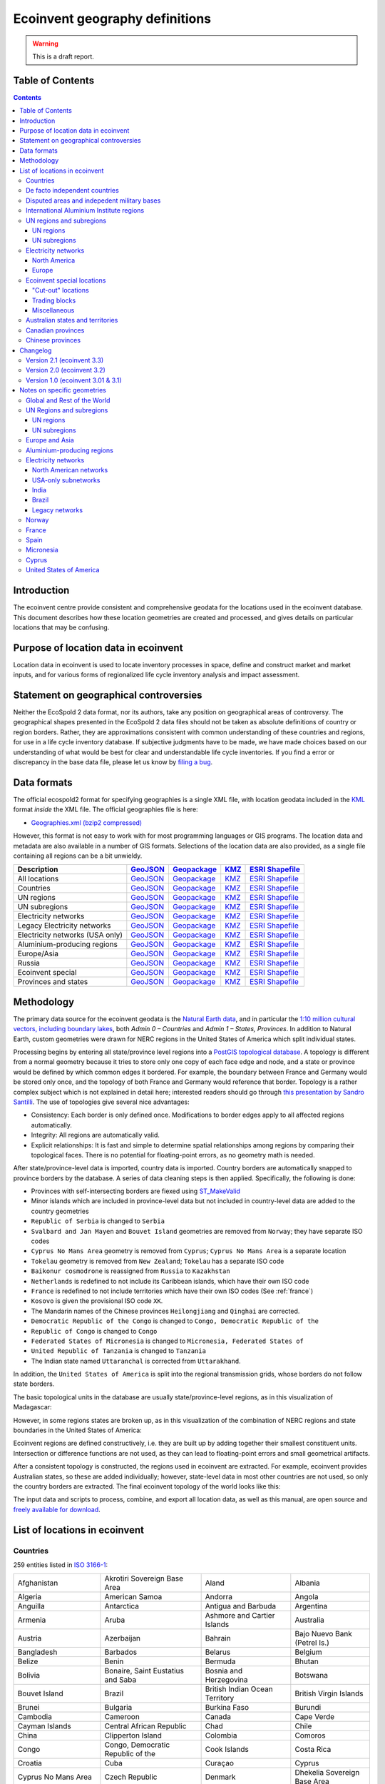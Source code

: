 Ecoinvent geography definitions
===============================

.. warning:: This is a draft report.

Table of Contents
-----------------

.. contents::

Introduction
------------

The ecoinvent centre provide consistent and comprehensive geodata for the locations used in the ecoinvent database. This document describes how these location geometries are created and processed, and gives details on particular locations that may be confusing.

Purpose of location data in ecoinvent
-------------------------------------

Location data in ecoinvent is used to locate inventory processes in space, define and construct market and market inputs, and for various forms of regionalized life cycle inventory analysis and impact assessment.

Statement on geographical controversies
---------------------------------------

Neither the EcoSpold 2 data format, nor its authors, take any position on geographical areas of controversy. The geographical shapes presented in the EcoSpold 2 data files should not be taken as absolute definitions of country or region borders. Rather, they are approximations consistent with common understanding of these countries and regions, for use in a life cycle inventory database. If subjective judgments have to be made, we have made choices based on our understanding of what would be best for clear and understandable life cycle inventories. If you find a error or discrepancy in the base data file, please let us know by `filing a bug <https://bitbucket.org/cmutel/constructive-geometries/issues/new>`_.

Data formats
------------

The official ecospold2 format for specifying geographies is a single XML file, with location geodata included in the `KML <http://en.wikipedia.org/wiki/Keyhole_Markup_Language>`__ format *inside* the XML file. The official geographies file is here:

* `Geographies.xml (bzip2 compressed) <http://geography.ecoinvent.org/report/files/Geographies.xml.bz2>`__

However, this format is not easy to work with for most programming languages or GIS programs. The location data and metadata are also available in a number of GIS formats. Selections of the location data are also provided, as a single file containing all regions can be a bit unwieldy.

+------------------------------------------+---------------------------------------------------------------------------------------+-----------------------------------------------------------------------------------+---------------------------------------------------------------------------+--------------------------------------------------------------------------------------------+
| Description                              | `GeoJSON <http://geojson.org/>`__                                                     | `Geopackage <http://www.geopackage.org/>`__                                       | `KMZ <http://en.wikipedia.org/wiki/Keyhole_Markup_Language>`__            | `ESRI Shapefile <http://en.wikipedia.org/wiki/Shapefile>`__                                |
+==========================================+=======================================================================================+===================================================================================+===========================================================================+============================================================================================+
| All locations                            | `GeoJSON <http://geography.ecoinvent.org/report/files/all.geojson.bz2>`__             | `Geopackage <http://geography.ecoinvent.org/report/files/all.gpkg>`__             | `KMZ <http://geography.ecoinvent.org/report/files/all.kmz>`__             | `ESRI Shapefile <http://geography.ecoinvent.org/report/files/all.zip>`__                   |
+------------------------------------------+---------------------------------------------------------------------------------------+-----------------------------------------------------------------------------------+---------------------------------------------------------------------------+--------------------------------------------------------------------------------------------+
| Countries                                | `GeoJSON <http://geography.ecoinvent.org/report/files/countries.geojson.bz2>`__       | `Geopackage <http://geography.ecoinvent.org/report/files/countries.gpkg>`__       | `KMZ <http://geography.ecoinvent.org/report/files/countries.kmz>`__       | `ESRI Shapefile <http://geography.ecoinvent.org/report/files/countries.zip>`__             |
+------------------------------------------+---------------------------------------------------------------------------------------+-----------------------------------------------------------------------------------+---------------------------------------------------------------------------+--------------------------------------------------------------------------------------------+
| UN regions                               | `GeoJSON <http://geography.ecoinvent.org/report/files/un-regions.geojson.bz2>`__      | `Geopackage <http://geography.ecoinvent.org/report/files/un-regions.gpkg>`__      | `KMZ <http://geography.ecoinvent.org/report/files/un-regions.kmz>`__      | `ESRI Shapefile <http://geography.ecoinvent.org/report/files/un-subregions.geojson.bz2>`__ |
+------------------------------------------+---------------------------------------------------------------------------------------+-----------------------------------------------------------------------------------+---------------------------------------------------------------------------+--------------------------------------------------------------------------------------------+
| UN subregions                            | `GeoJSON <http://geography.ecoinvent.org/report/files/un-subregions.gpkg>`__          | `Geopackage <http://geography.ecoinvent.org/report/files/un-subregions.kmz>`__    | `KMZ <http://geography.ecoinvent.org/report/files/un_regions.zip>`__      | `ESRI Shapefile <http://geography.ecoinvent.org/report/files/un_subregions.zip>`__         |
+------------------------------------------+---------------------------------------------------------------------------------------+-----------------------------------------------------------------------------------+---------------------------------------------------------------------------+--------------------------------------------------------------------------------------------+
| Electricity networks                     | `GeoJSON <http://geography.ecoinvent.org/report/files/electricity.geojson.bz2>`__     | `Geopackage <http://geography.ecoinvent.org/report/files/electricity.gpkg>`__     | `KMZ <http://geography.ecoinvent.org/report/files/electricity.kmz>`__     | `ESRI Shapefile <http://geography.ecoinvent.org/report/files/electricity.zip>`__           |
+------------------------------------------+---------------------------------------------------------------------------------------+-----------------------------------------------------------------------------------+---------------------------------------------------------------------------+--------------------------------------------------------------------------------------------+
| Legacy Electricity networks              | `GeoJSON <http://geography.ecoinvent.org/report/files/legacy.geojson.bz2>`__          | `Geopackage <http://geography.ecoinvent.org/report/files/legacy.gpkg>`__          | `KMZ <http://geography.ecoinvent.org/report/files/legacy.kmz>`__          | `ESRI Shapefile <http://geography.ecoinvent.org/report/files/legacy.zip>`__                |
+------------------------------------------+---------------------------------------------------------------------------------------+-----------------------------------------------------------------------------------+---------------------------------------------------------------------------+--------------------------------------------------------------------------------------------+
| Electricity networks (USA only)          | `GeoJSON <http://geography.ecoinvent.org/report/files/usa-electricity.geojson.bz2>`__ | `Geopackage <http://geography.ecoinvent.org/report/files/usa-electricity.gpkg>`__ | `KMZ <http://geography.ecoinvent.org/report/files/usa-electricity.kmz>`__ | `ESRI Shapefile <http://geography.ecoinvent.org/report/files/usa_electricity.zip>`__       |
+------------------------------------------+---------------------------------------------------------------------------------------+-----------------------------------------------------------------------------------+---------------------------------------------------------------------------+--------------------------------------------------------------------------------------------+
| Aluminium-producing regions              | `GeoJSON <http://geography.ecoinvent.org/report/files/aluminium.geojson.bz2>`__       | `Geopackage <http://geography.ecoinvent.org/report/files/aluminium.gpkg>`__       | `KMZ <http://geography.ecoinvent.org/report/files/aluminium.kmz>`__       | `ESRI Shapefile <http://geography.ecoinvent.org/report/files/aluminium.zip>`__             |
+------------------------------------------+---------------------------------------------------------------------------------------+-----------------------------------------------------------------------------------+---------------------------------------------------------------------------+--------------------------------------------------------------------------------------------+
| Europe/Asia                              | `GeoJSON <http://geography.ecoinvent.org/report/files/only-europe.geojson.bz2>`__     | `Geopackage <http://geography.ecoinvent.org/report/files/only-europe.gpkg>`__     | `KMZ <http://geography.ecoinvent.org/report/files/only-europe.kmz>`__     | `ESRI Shapefile <http://geography.ecoinvent.org/report/files/only_europe.zip>`__           |
+------------------------------------------+---------------------------------------------------------------------------------------+-----------------------------------------------------------------------------------+---------------------------------------------------------------------------+--------------------------------------------------------------------------------------------+
| Russia                                   | `GeoJSON <http://geography.ecoinvent.org/report/files/russia.geojson.bz2>`__          | `Geopackage <http://geography.ecoinvent.org/report/files/russia.gpkg>`__          | `KMZ <http://geography.ecoinvent.org/report/files/russia.kmz>`__          | `ESRI Shapefile <http://geography.ecoinvent.org/report/files/russia.zip>`__                |
+------------------------------------------+---------------------------------------------------------------------------------------+-----------------------------------------------------------------------------------+---------------------------------------------------------------------------+--------------------------------------------------------------------------------------------+
| Ecoinvent special                        | `GeoJSON <http://geography.ecoinvent.org/report/files/special.geojson.bz2>`__         | `Geopackage <http://geography.ecoinvent.org/report/files/special.gpkg>`__         | `KMZ <http://geography.ecoinvent.org/report/files/special.kmz>`__         | `ESRI Shapefile <http://geography.ecoinvent.org/report/files/special.zip>`__               |
+------------------------------------------+---------------------------------------------------------------------------------------+-----------------------------------------------------------------------------------+---------------------------------------------------------------------------+--------------------------------------------------------------------------------------------+
| Provinces and states                     | `GeoJSON <http://geography.ecoinvent.org/report/files/states.geojson.bz2>`__          | `Geopackage <http://geography.ecoinvent.org/report/files/states.gpkg>`__          | `KMZ <http://geography.ecoinvent.org/report/files/states.kmz>`__          | `ESRI Shapefile <http://geography.ecoinvent.org/report/files/states.zip>`__                |
+------------------------------------------+---------------------------------------------------------------------------------------+-----------------------------------------------------------------------------------+---------------------------------------------------------------------------+--------------------------------------------------------------------------------------------+

Methodology
-----------

The primary data source for the ecoinvent geodata is the `Natural Earth data <http://www.naturalearthdata.com/>`_, and in particular the `1:10 million cultural vectors, including boundary lakes <http://www.naturalearthdata.com/downloads/10m-cultural-vectors/>`_, both *Admin 0 – Countries* and *Admin 1 – States, Provinces*. In addition to Natural Earth, custom geometries were drawn for NERC regions in the United States of America which split individual states.

Processing begins by entering all state/province level regions into a `PostGIS topological database <http://postgis.net/docs/Topology.html>`__. A topology is different from a normal geometry because it tries to store only one copy of each face edge and node, and a state or province would be defined by which common edges it bordered. For example, the boundary between France and Germany would be stored only once, and the topology of both France and Germany would reference that border. Topology is a rather complex subject which is not explained in detail here; interested readers should go through `this presentation by Sandro Santilli <http://strk.keybit.net/projects/postgis/Paris2011_TopologyWithPostGIS_2_0.pdf>`__. The use of topologies give several nice advantages:

* Consistency: Each border is only defined once. Modifications to border edges apply to all affected regions automatically.
* Integrity: All regions are automatically valid.
* Explicit relationships: It is fast and simple to determine spatial relationships among regions by comparing their topological faces. There is no potential for floating-point errors, as no geometry math is needed.

After state/province-level data is imported, country data is imported. Country borders are automatically snapped to province borders by the database. A series of data cleaning steps is then applied. Specifically, the following is done:

* Provinces with self-intersecting borders are fiexed using `ST_MakeValid <http://postgis.org/documentation/manual-svn/ST_MakeValid.html>`__
* Minor islands which are included in province-level data but not included in country-level data are added to the country geometries
* ``Republic of Serbia`` is changed to ``Serbia``
* ``Svalbard and Jan Mayen`` and ``Bouvet Island`` geometries are removed from ``Norway``; they have separate ISO codes
* ``Cyprus No Mans Area`` geometry is removed from ``Cyprus``; ``Cyprus No Mans Area`` is a separate location
* ``Tokelau`` geometry is removed from ``New Zealand``; ``Tokelau`` has a separate ISO code
* ``Baikonur cosmodrone`` is reassigned from ``Russia`` to ``Kazakhstan``
* ``Netherlands`` is redefined to not include its Caribbean islands, which have their own ISO code
* ``France`` is redefined to not include territories which have their own ISO codes (See :ref:`france`)
* ``Kosovo`` is given the provisional ISO code ``XK``.
* The Mandarin names of the Chinese provinces ``Heilongjiang`` and ``Qinghai`` are corrected.
* ``Democratic Republic of the Congo`` is changed to ``Congo, Democratic Republic of the``
* ``Republic of Congo`` is changed to ``Congo``
* ``Federated States of Micronesia`` is changed to ``Micronesia, Federated States of``
* ``United Republic of Tanzania`` is changed to ``Tanzania``
* The Indian state named ``Uttaranchal`` is corrected from ``Uttarakhand``.


In addition, the ``United States of America`` is split into the regional transmission grids, whose borders do not follow state borders.

The basic topological units in the database are usually state/province-level regions, as in this visualization of Madagascar:

.. image:: images/Madagascar.png
    :align: center

However, in some regions states are broken up, as in this visualization of the combination of NERC regions and state boundaries in the United States of America:

.. image:: images/NERC.png
    :align: center

Ecoinvent regions are defined constructively, i.e. they are built up by adding together their smallest constituent units. Intersection or difference functions are not used, as they can lead to floating-point errors and small geometrical artifacts.

After a consistent topology is constructed, the regions used in ecoinvent are extracted. For example, ecoinvent provides Australian states, so these are added individually; however, state-level data in most other countries are not used, so only the country borders are extracted. The final ecoinvent topology of the world looks like this:

.. image:: images/ecoinvent-world.png
    :align: center

The input data and scripts to process, combine, and export all location data, as well as this manual, are open source and `freely available for download <https://bitbucket.org/cmutel/constructive-geometries>`__.

List of locations in ecoinvent
------------------------------

Countries
+++++++++

259 entities listed in `ISO 3166-1`_:

+-----------------------------------+------------------------------------------+-------------------------------------+------------------------------+
| Afghanistan                       | Akrotiri Sovereign Base Area             | Aland                               | Albania                      |
+-----------------------------------+------------------------------------------+-------------------------------------+------------------------------+
| Algeria                           | American Samoa                           | Andorra                             | Angola                       |
+-----------------------------------+------------------------------------------+-------------------------------------+------------------------------+
| Anguilla                          | Antarctica                               | Antigua and Barbuda                 | Argentina                    |
+-----------------------------------+------------------------------------------+-------------------------------------+------------------------------+
| Armenia                           | Aruba                                    | Ashmore and Cartier Islands         | Australia                    |
+-----------------------------------+------------------------------------------+-------------------------------------+------------------------------+
| Austria                           | Azerbaijan                               | Bahrain                             | Bajo Nuevo Bank (Petrel Is.) |
+-----------------------------------+------------------------------------------+-------------------------------------+------------------------------+
| Bangladesh                        | Barbados                                 | Belarus                             | Belgium                      |
+-----------------------------------+------------------------------------------+-------------------------------------+------------------------------+
| Belize                            | Benin                                    | Bermuda                             | Bhutan                       |
+-----------------------------------+------------------------------------------+-------------------------------------+------------------------------+
| Bolivia                           | Bonaire, Saint Eustatius and Saba        | Bosnia and Herzegovina              | Botswana                     |
+-----------------------------------+------------------------------------------+-------------------------------------+------------------------------+
| Bouvet Island                     | Brazil                                   | British Indian Ocean Territory      | British Virgin Islands       |
+-----------------------------------+------------------------------------------+-------------------------------------+------------------------------+
| Brunei                            | Bulgaria                                 | Burkina Faso                        | Burundi                      |
+-----------------------------------+------------------------------------------+-------------------------------------+------------------------------+
| Cambodia                          | Cameroon                                 | Canada                              | Cape Verde                   |
+-----------------------------------+------------------------------------------+-------------------------------------+------------------------------+
| Cayman Islands                    | Central African Republic                 | Chad                                | Chile                        |
+-----------------------------------+------------------------------------------+-------------------------------------+------------------------------+
| China                             | Clipperton Island                        | Colombia                            | Comoros                      |
+-----------------------------------+------------------------------------------+-------------------------------------+------------------------------+
| Congo                             | Congo, Democratic Republic of the        | Cook Islands                        | Costa Rica                   |
+-----------------------------------+------------------------------------------+-------------------------------------+------------------------------+
| Croatia                           | Cuba                                     | Curaçao                             | Cyprus                       |
+-----------------------------------+------------------------------------------+-------------------------------------+------------------------------+
| Cyprus No Mans Area               | Czech Republic                           | Denmark                             | Dhekelia Sovereign Base Area |
+-----------------------------------+------------------------------------------+-------------------------------------+------------------------------+
| Djibouti                          | Dominica                                 | Dominican Republic                  | East Timor                   |
+-----------------------------------+------------------------------------------+-------------------------------------+------------------------------+
| Ecuador                           | Egypt                                    | El Salvador                         | Equatorial Guinea            |
+-----------------------------------+------------------------------------------+-------------------------------------+------------------------------+
| Eritrea                           | Estonia                                  | Ethiopia                            | Falkland Islands             |
+-----------------------------------+------------------------------------------+-------------------------------------+------------------------------+
| Faroe Islands                     | Fiji                                     | Finland                             | France                       |
+-----------------------------------+------------------------------------------+-------------------------------------+------------------------------+
| French Guiana                     | French Polynesia                         | French Southern and Antarctic Lands | Gabon                        |
+-----------------------------------+------------------------------------------+-------------------------------------+------------------------------+
| Gambia                            | Georgia                                  | Germany                             | Ghana                        |
+-----------------------------------+------------------------------------------+-------------------------------------+------------------------------+
| Gibraltar                         | Greece                                   | Greenland                           | Grenada                      |
+-----------------------------------+------------------------------------------+-------------------------------------+------------------------------+
| Guadeloupe                        | Guam                                     | Guatemala                           | Guernsey                     |
+-----------------------------------+------------------------------------------+-------------------------------------+------------------------------+
| Guinea                            | Guinea Bissau                            | Guyana                              | Haiti                        |
+-----------------------------------+------------------------------------------+-------------------------------------+------------------------------+
| Heard Island and McDonald Islands | Honduras                                 | Hong Kong S.A.R.                    | Hungary                      |
+-----------------------------------+------------------------------------------+-------------------------------------+------------------------------+
| Iceland                           | India                                    | Indonesia                           | Iran                         |
+-----------------------------------+------------------------------------------+-------------------------------------+------------------------------+
| Iraq                              | Ireland                                  | Isle of Man                         | Israel                       |
+-----------------------------------+------------------------------------------+-------------------------------------+------------------------------+
| Italy                             | Ivory Coast                              | Jamaica                             | Japan                        |
+-----------------------------------+------------------------------------------+-------------------------------------+------------------------------+
| Jersey                            | Jordan                                   | Kazakhstan                          | Kenya                        |
+-----------------------------------+------------------------------------------+-------------------------------------+------------------------------+
| Kiribati                          | Kuwait                                   | Kyrgyzstan                          | Laos                         |
+-----------------------------------+------------------------------------------+-------------------------------------+------------------------------+
| Latvia                            | Lebanon                                  | Lesotho                             | Liberia                      |
+-----------------------------------+------------------------------------------+-------------------------------------+------------------------------+
| Libya                             | Liechtenstein                            | Lithuania                           | Luxembourg                   |
+-----------------------------------+------------------------------------------+-------------------------------------+------------------------------+
| Macao S.A.R                       | Macedonia                                | Madagascar                          | Malawi                       |
+-----------------------------------+------------------------------------------+-------------------------------------+------------------------------+
| Malaysia                          | Maldives                                 | Mali                                | Malta                        |
+-----------------------------------+------------------------------------------+-------------------------------------+------------------------------+
| Marshall Islands                  | Martinique                               | Mauritania                          | Mauritius                    |
+-----------------------------------+------------------------------------------+-------------------------------------+------------------------------+
| Mayotte                           | Mexico                                   | Micronesia, Federated States of     | Moldova                      |
+-----------------------------------+------------------------------------------+-------------------------------------+------------------------------+
| Monaco                            | Mongolia                                 | Montenegro                          | Montserrat                   |
+-----------------------------------+------------------------------------------+-------------------------------------+------------------------------+
| Morocco                           | Mozambique                               | Myanmar                             | Namibia                      |
+-----------------------------------+------------------------------------------+-------------------------------------+------------------------------+
| Nauru                             | Nepal                                    | Netherlands                         | New Caledonia                |
+-----------------------------------+------------------------------------------+-------------------------------------+------------------------------+
| New Zealand                       | Nicaragua                                | Niger                               | Nigeria                      |
+-----------------------------------+------------------------------------------+-------------------------------------+------------------------------+
| Niue                              | Norfolk Island                           | North Korea                         | Northern Cyprus              |
+-----------------------------------+------------------------------------------+-------------------------------------+------------------------------+
| Northern Mariana Islands          | Norway                                   | Oman                                | Pakistan                     |
+-----------------------------------+------------------------------------------+-------------------------------------+------------------------------+
| Palau                             | Palestine                                | Panama                              | Papua New Guinea             |
+-----------------------------------+------------------------------------------+-------------------------------------+------------------------------+
| Paraguay                          | Peru                                     | Philippines                         | Pitcairn Islands             |
+-----------------------------------+------------------------------------------+-------------------------------------+------------------------------+
| Poland                            | Portugal                                 | Puerto Rico                         | Qatar                        |
+-----------------------------------+------------------------------------------+-------------------------------------+------------------------------+
| Romania                           | Russia                                   | Rwanda                              | Réunion                      |
+-----------------------------------+------------------------------------------+-------------------------------------+------------------------------+
| Saint Barthelemy                  | Saint Helena                             | Saint Kitts and Nevis               | Saint Lucia                  |
+-----------------------------------+------------------------------------------+-------------------------------------+------------------------------+
| Saint Martin                      | Saint Pierre and Miquelon                | Saint Vincent and the Grenadines    | Samoa                        |
+-----------------------------------+------------------------------------------+-------------------------------------+------------------------------+
| San Marino                        | Sao Tome and Principe                    | Saudi Arabia                        | Scarborough Reef             |
+-----------------------------------+------------------------------------------+-------------------------------------+------------------------------+
| Senegal                           | Serbia                                   | Serranilla Bank                     | Seychelles                   |
+-----------------------------------+------------------------------------------+-------------------------------------+------------------------------+
| Siachen Glacier                   | Sierra Leone                             | Singapore                           | Sint Maarten                 |
+-----------------------------------+------------------------------------------+-------------------------------------+------------------------------+
| Slovakia                          | Slovenia                                 | Solomon Islands                     | Somalia                      |
+-----------------------------------+------------------------------------------+-------------------------------------+------------------------------+
| South Africa                      | South Georgia and South Sandwich Islands | South Korea                         | South Sudan                  |
+-----------------------------------+------------------------------------------+-------------------------------------+------------------------------+
| Spain                             | Spratly Islands                          | Sri Lanka                           | Sudan                        |
+-----------------------------------+------------------------------------------+-------------------------------------+------------------------------+
| Suriname                          | Svalbard and Jan Mayen                   | Swaziland                           | Sweden                       |
+-----------------------------------+------------------------------------------+-------------------------------------+------------------------------+
| Switzerland                       | Syria                                    | Taiwan                              | Tajikistan                   |
+-----------------------------------+------------------------------------------+-------------------------------------+------------------------------+
| Tanzania                          | Thailand                                 | The Bahamas                         | Togo                         |
+-----------------------------------+------------------------------------------+-------------------------------------+------------------------------+
| Tokelau                           | Tonga                                    | Trinidad and Tobago                 | Tunisia                      |
+-----------------------------------+------------------------------------------+-------------------------------------+------------------------------+
| Turkey                            | Turkmenistan                             | Turks and Caicos Islands            | Tuvalu                       |
+-----------------------------------+------------------------------------------+-------------------------------------+------------------------------+
| US Naval Base Guantanamo Bay      | Uganda                                   | Ukraine                             | United Arab Emirates         |
+-----------------------------------+------------------------------------------+-------------------------------------+------------------------------+
| United Kingdom                    | United States Minor Outlying Islands     | United States Virgin Islands        | United States of America     |
+-----------------------------------+------------------------------------------+-------------------------------------+------------------------------+
| Uruguay                           | Uzbekistan                               | Vanuatu                             | Vatican                      |
+-----------------------------------+------------------------------------------+-------------------------------------+------------------------------+
| Venezuela                         | Vietnam                                  | Wallis and Futuna                   | Western Sahara               |
+-----------------------------------+------------------------------------------+-------------------------------------+------------------------------+
| Yemen                             | Zambia                                   | Zimbabwe                            |                              |
+-----------------------------------+------------------------------------------+-------------------------------------+------------------------------+

De facto independent countries
++++++++++++++++++++++++++++++

The country of ``Kosovo`` is included, although it is not yet `completely internationally recognized <en.wikipedia.org/wiki/International_recognition_of_Kosovo>`__.

``Somaliland`` (`Wikipedia <http://en.wikipedia.org/wiki/Somaliland>`__) is included as a separate location. ``Somalia`` does not include ``Somaliland``.

Disputed areas and indepedent military bases
++++++++++++++++++++++++++++++++++++++++++++

* `Akrotiri Sovereign Base Area <http://en.wikipedia.org/wiki/Akrotiri_and_Dhekelia>`__
* `Bajo Nuevo Bank (Petrel Is.) <http://en.wikipedia.org/wiki/Bajo_Nuevo_Bank>`__
* `Cyprus No Mans Area <http://en.wikipedia.org/wiki/United_Nations_Buffer_Zone_in_Cyprus>`__
* `Dhekelia Sovereign Base Area <http://en.wikipedia.org/wiki/Akrotiri_and_Dhekelia>`__
* `Scarborough Reef <http://en.wikipedia.org/wiki/Scarborough_Shoal>`__
* `Serranilla Bank <http://en.wikipedia.org/wiki/Serranilla_Bank>`__
* `Siachen Glacier <http://en.wikipedia.org/wiki/Siachen_Glacier>`__
* `Spratly Islands <http://en.wikipedia.org/wiki/Spratly_Islands>`__
* `US Naval Base Guantanamo Bay <http://en.wikipedia.org/wiki/Guantanamo_Bay_Naval_Base>`__

International Aluminium Institute regions
+++++++++++++++++++++++++++++++++++++++++

The `International Aluminium Institute <http://www.world-aluminium.org/statistics/>`__ regions are roughly followed, although wiht some ecoinvent-specific modifications.

.. note:: See the :ref:`detailed notes on aluminium-producting regions <aluminium>`.

* IAI producing Area 1, Africa
* IAI producing Area 2, North America
* IAI producing Area 2, North America, without Quebec
* IAI producing Area 3, South America
* IAI producing Area 4 and 5, South and East Asia, without China
* IAI producing Area 6A&B, West, East, and Central Europe
* IAI producing Area 8, Gulf Region

UN regions and subregions
+++++++++++++++++++++++++

All `UN macro geographical regions`_ and subregions are included.

.. note:: See also graphical descriptions of :ref:`regions` and :ref:`subregions`.

UN regions
^^^^^^^^^^

* Africa
* Americas
* Asia, UN Region
* Europe, UN Region
* Oceania

UN subregions
^^^^^^^^^^^^^

* Australia and New Zealand
* Caribbean
* Central America
* Central Asia
* Eastern Africa
* Eastern Asia
* Eastern Europe
* Latin America and the Caribbean
* Melanesia
* Micronesia
* Middle Africa
* Northern Africa
* Northern America
* Northern Europe
* Polynesia
* South America
* South-Eastern Asia
* Southern Africa
* Southern Asia
* Southern Europe
* Western Africa
* Western Asia
* Western Europe

Electricity networks
++++++++++++++++++++

North America
^^^^^^^^^^^^^

.. note:: See also specific comments on :ref:`elecna` and :ref:`elecusa`.

* Alaska Systems Coordinating Council
* Florida Reliability Coordinating Council
* HICC (Hawaii)
* Midwest Reliability Organization
* Midwest Reliability Organization, US part only
* Northeast Power Coordinating Council
* Northeast Power Coordinating Council, US part only
* ReliabilityFirst Corporation
* SERC Reliability Corporation
* Southwest Power Pool
* Texas Regional Entity
* Western Electricity Coordinating Council
* Western Electricity Coordinating Council, US part only

Europe
^^^^^^

.. note:: See also specific comments on European :ref:`eleceu`.

* Baltic System Operator
* Central European Power Association
* European Network of Transmission Systems Operators for Electricity
* Nordic Countries Power Association
* Union for the Co-ordination of Transmission of Electricity

Ecoinvent special locations
+++++++++++++++++++++++++++

"Cut-out" locations
^^^^^^^^^^^^^^^^^^^

Due to the way markets are linked, it is sometimes necessary to create regions without specific states or countries. The following are current included:

* Asia without China
* Canada without Alberta
* Canada without Alberta and Quebec
* Canada without Quebec
* Europe without Austria, Belgium, France, Germany, Italy, Liechtenstein, Monaco, San Marino, Switzerland, and the Vatican
* Europe without Germany and Switzerland
* Europe without Germany, the Netherlands, and Norway
* Europe without NORDEL (NCPA)
* Europe without Switzerland
* Europe, without Russia and Turkey
* UCTE without France
* UCTE without Germany
* UCTE without Germany and France

Trading blocks
^^^^^^^^^^^^^^

* Commonwealth of Independent States
* North American Free Trade Agreement

Miscellaneous
^^^^^^^^^^^^^

* Canary Islands (:ref:`Spain` also includes the Canary Islands)
* France, including overseas territories (See :ref:`france`)
* Middle East (Iran, Iraq, Kuwait, Saudi Arabia, and the United Arab Emirates)
* Québec, Hydro-Québec distribution network
* Serbia and Montenegro (Legacy location; Both ``Serbia`` and ``Montenegro`` are included as countries)

Australian states and territories
+++++++++++++++++++++++++++++++++

In addition to the country ``Australia``, the Australian states are also provided. As a consequence, the territories *Christmas Island* and *Cocos (Keeling) Islands*, which do possess `ISO 3166-1`_ codes, are included in the location ``Indian Ocean Territories``.

* Australian Capital Territory
* `Coral Sea Islands <http://en.wikipedia.org/wiki/Coral_Sea_Islands>`__
* `Indian Ocean Territories <http://en.wikipedia.org/wiki/Australian_Indian_Ocean_Territories>`__
* New South Wales
* Northern Territory
* Queensland
* South Australia
* Tasmania
* Victoria
* Western Australia

Canadian provinces
++++++++++++++++++

In addition to the country ``Canada``, the Canadian provinces are also provided.

* Alberta
* British Columbia
* Manitoba
* New Brunswick
* Newfoundland and Labrador
* Northwest Territories
* Nova Scotia
* Nunavut
* Ontario
* Prince Edward Island
* Québec
* Saskatchewan
* Yukon

Chinese provinces
+++++++++++++++++

In addition to the country ``China``, the Chinese provinces are also provided.

* Anhui (安徽)
* Beijing (北京)
* Chongqing (重庆)
* Fujian (福建)
* Gansu (甘肃)
* Guangdong (广东)
* Guangxi (广西壮族自治区)
* Guizhou (贵州)
* Hainan (海南)
* Hebei (河北)
* Heilongjiang (黑龙江省)
* Henan (河南)
* Hubei (湖北)
* Hunan (湖南)
* Inner Mongol (内蒙古自治区)
* Jiangsu (江苏)
* Jiangxi (江西)
* Jilin (吉林)
* Liaoning (辽宁)
* Ningxia (宁夏回族自治区)
* Qinghai (青海)
* Shaanxi (陕西)
* Shandong (山东)
* Shanghai (上海)
* Shanxi (山西)
* Sichuan (四川)
* Tianjin (天津)
* Xinjiang (新疆维吾尔自治区)
* Xizang (西藏自治区)
* Yunnan (云南)
* Zhejiang (浙江)

Changelog
---------

Version 2.1 (ecoinvent 3.3)
+++++++++++++++++++++++++++

The following locations were added:

* `Brazil, North-eastern grid`
* `Brazil, Northern grid`
* `Brazil, South-eastern and Mid-western grid`
* `Brazil, Southern grid`
* `India, Islands`
* `India, North-eastern grid`
* `India, Northern grid`
* `India, Southern grid`
* `India, Western grid`

Version 2.0 (ecoinvent 3.2)
+++++++++++++++++++++++++++

No locations used in ecoinvent 3.01 or 3.1 have been removed, and no location shortnames or UUIDs have been changed. Ecoinvent geography definitions version 2.0 should therefore be backwards-compatible with version 1.0.

The following locations were added:

* `Akrotiri Sovereign Base Area <http://en.wikipedia.org/wiki/Akrotiri_and_Dhekelia>`__
* `Aluminium producing area, EU27 and EFTA countries`
* `Aluminium producing area, Europe outside EU27 and EFTA`
* `Ashmore and Cartier Islands <http://en.wikipedia.org/wiki/Ashmore_and_Cartier_Islands>`__
* `Bajo Nuevo Bank (Petrel Is.) <http://en.wikipedia.org/wiki/Bajo_Nuevo_Bank>`__
* Caribbean (UN subregion)
* `China Southern Power Grid <https://en.wikipedia.org/wiki/China_Southern_Power_Grid_Company>`__
* `Clipperton Island <http://en.wikipedia.org/wiki/Clipperton_Island>`__
* `Coral Sea Islands <http://en.wikipedia.org/wiki/Coral_Sea_Islands>`__ (administrative unit of Australia)
* `Cyprus No Mans Area <http://en.wikipedia.org/wiki/United_Nations_Buffer_Zone_in_Cyprus>`__
* `Dhekelia Sovereign Base Area <http://en.wikipedia.org/wiki/Akrotiri_and_Dhekelia>`__
* `Indian Ocean Territories <http://en.wikipedia.org/wiki/Australian_Indian_Ocean_Territories>`__ (administrative unit of Australia)
* `Kosovo <http://en.wikipedia.org/wiki/Kosovo>`__
* `Northern Cyprus <http://en.wikipedia.org/wiki/Northern_Cyprus>`__
* Russia (Asia)
* Russia (Europe)
* `Scarborough Reef <http://en.wikipedia.org/wiki/Scarborough_Shoal>`__
* `Serranilla Bank <http://en.wikipedia.org/wiki/Serranilla_Bank>`__
* `Siachen Glacier <http://en.wikipedia.org/wiki/Siachen_Glacier>`__
* `Somaliland <http://en.wikipedia.org/wiki/Somaliland>`__
* `State Grid Corporation of China <https://en.wikipedia.org/wiki/State_Grid_Corporation_of_China>`__
* `US Naval Base Guantanamo Bay <http://en.wikipedia.org/wiki/Guantanamo_Bay_Naval_Base>`__


The location ``Al producing Area 6A&B, West, East, and Central Europe``, which was not used in ecoinvent 3.01 or 3.1, has been split into ``Aluminium producing area, EU27 and EFTA countries`` and ``Aluminium producing area, Europe outside EU27 and EFTA``.

.. note:: Sovereign military bases are necessary in version 2 for a consistent world topology.

The following names were changed, mostly due to changes in the source data, or to choose the common instead of formal names:

+------------------------------------------+----------------------------------------------------------+
| New name                                 | Old name                                                 |
+==========================================+==========================================================+
| IAI producing Area 8, Gulf Region        | IAI producing Area 8, Gulf-Aluminium Council/Gulf Region |
+------------------------------------------+----------------------------------------------------------+
| Aland                                    | Åland Islands                                            |
+------------------------------------------+----------------------------------------------------------+
| Bolivia                                  | Bolivia, Plurinational State of                          |
+------------------------------------------+----------------------------------------------------------+
| Bonaire, Saint Eustatius and Saba        | Bonaire, Sint Eustatius, and Saba                        |
+------------------------------------------+----------------------------------------------------------+
| British Virgin Islands                   | Virgin Islands, British                                  |
+------------------------------------------+----------------------------------------------------------+
| Brunei                                   | Brunei Darussalam                                        |
+------------------------------------------+----------------------------------------------------------+
| East Timor                               | Timor-Leste                                              |
+------------------------------------------+----------------------------------------------------------+
| Falkland Islands                         | Falkland Islands (Malvinas)                              |
+------------------------------------------+----------------------------------------------------------+
| French Southern and Antarctic Lands      | French Southern Territories                              |
+------------------------------------------+----------------------------------------------------------+
| Guinea Bissau                            | Guinea-Bissau                                            |
+------------------------------------------+----------------------------------------------------------+
| Hong Kong S.A.R.                         | Hong Kong                                                |
+------------------------------------------+----------------------------------------------------------+
| Iran                                     | Iran (Islamic Republic of)                               |
+------------------------------------------+----------------------------------------------------------+
| Ivory Coast                              | Cote d'Ivoire                                            |
+------------------------------------------+----------------------------------------------------------+
| Laos                                     | Lao People's Democratic Republic                         |
+------------------------------------------+----------------------------------------------------------+
| Macao S.A.R                              | Macau                                                    |
+------------------------------------------+----------------------------------------------------------+
| Macedonia                                | Macedonia, the Former Yugoslav Republic of               |
+------------------------------------------+----------------------------------------------------------+
| Moldova                                  | Moldova, Republic of                                     |
+------------------------------------------+----------------------------------------------------------+
| North Korea                              | Korea, Democratic People's Republic of                   |
+------------------------------------------+----------------------------------------------------------+
| Palestine                                | Palestinian Territory, Occupied                          |
+------------------------------------------+----------------------------------------------------------+
| Pitcairn Islands                         | Pitcairn                                                 |
+------------------------------------------+----------------------------------------------------------+
| Réunion                                  | Reunion                                                  |
+------------------------------------------+----------------------------------------------------------+
| Russia                                   | Russian Federation                                       |
+------------------------------------------+----------------------------------------------------------+
| South Georgia and South Sandwich Islands | South Georgia and the South Sandwich Islands             |
+------------------------------------------+----------------------------------------------------------+
| South Korea                              | Korea, Republic of                                       |
+------------------------------------------+----------------------------------------------------------+
| Southern Asia                            | South Asia                                               |
+------------------------------------------+----------------------------------------------------------+
| Syria                                    | Syrian Arab Republic                                     |
+------------------------------------------+----------------------------------------------------------+
| Taiwan                                   | Taiwan, Province of China                                |
+------------------------------------------+----------------------------------------------------------+
| Tanzania                                 | Tanzania, United Republic Of                             |
+------------------------------------------+----------------------------------------------------------+
| The Bahamas                              | Bahamas                                                  |
+------------------------------------------+----------------------------------------------------------+
| United States of America                 | United States                                            |
+------------------------------------------+----------------------------------------------------------+
| United States Virgin Islands             | Virgin Islands, U.S.                                     |
+------------------------------------------+----------------------------------------------------------+
| Vatican                                  | Holy See (Vatican City State)                            |
+------------------------------------------+----------------------------------------------------------+
| Vietnam                                  | Viet Nam                                                 |
+------------------------------------------+----------------------------------------------------------+
| Yukon                                    | Yukon Territory                                          |
+------------------------------------------+----------------------------------------------------------+

The following unused locations have been removed:

+----------------------------------------+--------------------------------------------+
| Location                               | Comment                                    |
+========================================+============================================+
| Central and Eastern Europe             |                                            |
+----------------------------------------+--------------------------------------------+
| Christmas Island                       | Now included in `Indian Ocean Territories` |
+----------------------------------------+--------------------------------------------+
| Cocos (Keeling) Islands                | Now included in `Indian Ocean Territories` |
+----------------------------------------+--------------------------------------------+
| Spain, including overseas territories  |                                            |
+----------------------------------------+--------------------------------------------+

Version 1.0 (ecoinvent 3.01 & 3.1)
++++++++++++++++++++++++++++++++++

Initial development. Removal of locations no longer used in the ecoinvent database.

Notes on specific geometries
----------------------------

Some images are large, and can be opened in a separate tab to be seen in full detail.

Global and Rest of the World
++++++++++++++++++++++++++++

The ``Global`` dataset does not have a KML description.

The ``Rest of the world`` dataset is a dynamic concept that exists in the situation when both a global dataset and one or more non-global datasets are available for the same activity, time period, and macro-economic scenario. The definitions is specific to each activity and depends on what defined geographies are available for the specific activity name. It is defined as the difference between the global reference dataset and the datasets with defined geographies. The “rest of world” dataset does not have a set KML description.

UN Regions and subregions
+++++++++++++++++++++++++

UN regions and subregions follow the `UN macro geographical regions`_ definitions.

.. _regions:

UN regions
^^^^^^^^^^

.. note:: ``Taiwan`` is included in the UN region Asia and the UN subregion Eastern Asia, even though it is not officially listed in the UN definitions.

.. image:: images/UN-regions.png
    :align: center

.. _subregions:

UN subregions
^^^^^^^^^^^^^

The UN subregion ``Latin America and the Caribbean``, not shown, includes the Caribbean, and Central and South America.

.. image:: images/UN-subregions.png
    :align: center

Europe and Asia
+++++++++++++++

The following locations are given:

* ``Europe`` (short name ``RER``)
* ``Asia`` (short name ``RAS``)
* ``Europe, UN Region`` (short name ``UN-EUROPE``)
* ``Asia, UN Region`` (short name ``UN-ASIA``)

We differentiate between the UN definitions of Europe and Asia (which are constrained to including or excluding entire countries), and the common understanding of the border between Europe and Asia. There is no clear line dividing Europe and Asia. The UN regions are defined following the `UN macro geographical regions`_. Russia is split by federal subjects, with the following federal subjects in Europe:

+------------------------+--------------+------------+---------------+
| Adygey                 | Arkhangel'sk | Astrakhan' | Bashkortostan |
+------------------------+--------------+------------+---------------+
| Belgorod               | Bryansk      | Chechnya   | Chuvash       |
+------------------------+--------------+------------+---------------+
| City of St. Petersburg | Dagestan     | Ingush     | Ivanovo       |
+------------------------+--------------+------------+---------------+
| Kabardin-Balkar        | Kaliningrad  | Kalmyk     | Kaluga        |
+------------------------+--------------+------------+---------------+
| Karachay-Cherkess      | Karelia      | Kirov      | Komi          |
+------------------------+--------------+------------+---------------+
| Kostroma               | Krasnodar    | Kursk      | Leningrad     |
+------------------------+--------------+------------+---------------+
| Lipetsk                | Mariy-El     | Mordovia   | Moskovsskaya  |
+------------------------+--------------+------------+---------------+
| Moskva                 | Murmansk     | Nenets     | Nizhegorod    |
+------------------------+--------------+------------+---------------+
| North Ossetia          | Novgorod     | Orel       | Orenburg      |
+------------------------+--------------+------------+---------------+
| Penza                  | Perm'        | Pskov      | Rostov        |
+------------------------+--------------+------------+---------------+
| Ryazan'                | Samara       | Saratov    | Smolensk      |
+------------------------+--------------+------------+---------------+
| Stavropol'             | Tambov       | Tatarstan  | Tula          |
+------------------------+--------------+------------+---------------+
| Tver'                  | Udmurt       | Ul'yanovsk | Vladimir      |
+------------------------+--------------+------------+---------------+
| Volgograd              | Vologda      | Voronezh   | Yaroslavl'    |
+------------------------+--------------+------------+---------------+

The following Russian federal subjects are in Asia:

+---------------+--------------------------+-------------+-----------------+
| Altay         | Amur                     | Buryat      | Chelyabinsk     |
+---------------+--------------------------+-------------+-----------------+
| Chita         | Chukchi Autonomous Okrug | Gorno-Altay | Irkutsk         |
+---------------+--------------------------+-------------+-----------------+
| Kamchatka     | Kemerovo                 | Khabarovsk  | Khakass         |
+---------------+--------------------------+-------------+-----------------+
| Khanty-Mansiy | Krasnoyarsk              | Kurgan      | Maga Buryatdan  |
+---------------+--------------------------+-------------+-----------------+
| Novosibirsk   | Omsk                     | Primor'ye   | Sakha (Yakutia) |
+---------------+--------------------------+-------------+-----------------+
| Sakhalin      | Sverdlovsk               | Tomsk       | Tuva            |
+---------------+--------------------------+-------------+-----------------+
| Tyumen'       | Yamal-Nenets             | Yevrey      |                 |
+---------------+--------------------------+-------------+-----------------+

.. note:: The definition of ``Europe`` and ``Asia`` have changed in version 2.0, to match Russian federal subject borders. In version 1.0, ``Europe`` also included parts of Kazakhstan, Azerbaijan, Georgia, and Turkey - these countries are now completely inside ``Asia``.

.. note:: Both ``Europe`` and ``Europe, UN Region`` include all of Spain, including the Canary Islands and a few small exclaves in Africa.

.. image:: images/Asia-Europe.png
    :align: center

In addition to the country ``Russia``, the regions ``Russia (Asia)`` and ``Russia (Europe)`` are given, following the federal subject boundaries given above.

.. image:: images/Russia.png
    :align: center

.. _aluminium:

Aluminium-producing regions
+++++++++++++++++++++++++++

Aluminium is not produced in every country in the world, and the following producing regions are given:

* IAI producing Area 1, Africa
* IAI producing Area 2, North America
* IAI producing Area 2, North America, without Quebec
* IAI producing Area 3, South America
* IAI producing Area 4 and 5, South and East Asia, without China
* Aluminium producing area, EU27 and EFTA countries
* Aluminium producing area, Europe outside EU27 and EFTA
* IAI producing Area 8, Gulf Region

Note that there is an overlap between ``IAI producing Area 2, North America`` and ``IAI producing Area 2, North America, without Quebec``.

.. image:: images/Aluminium.png
    :align: center

Electricity networks
++++++++++++++++++++

The following networks are in Europe and North America are provided:

* European Network of Transmission Systems Operators for Electricity
* Florida Reliability Coordinating Council
* HICC
* Midwest Reliability Organization
* Northeast Power Coordinating Council
* ReliabilityFirst Corporation
* SERC Reliability Corporation
* Southwest Power Pool
* Texas Regional Entity
* Western Electricity Coordinating Council
* Alaska Systems Coordinating Council

.. _elecna:

North American networks
^^^^^^^^^^^^^^^^^^^^^^^

In Europe, ENTSO-E is made up of countries. In the United States and Canada, the boundaries between NERC regions is made up of state/province boundaries and hand-drawn boundaries traced from NERC maps.

.. image:: images/NA.png
    :align: center

.. _elecusa:

USA-only subnetworks
^^^^^^^^^^^^^^^^^^^^

NERC regions which cross the Canadian border have also been split into USA-only networks for market reasons.

.. image:: images/USA.png
    :align: center

India
^^^^^

India has been split into five electricity grids. The location `India, Islands` contains both Andaman and Nicobar, and Lakshadweep.

.. image:: images/India.png
    :align: center

Brazil
^^^^^^

Brazil has been split into four electricity grids.

.. image:: images/Brazil.png
    :align: center

.. _eleceu:

Legacy networks
^^^^^^^^^^^^^^^

In addition to these current networks, the following legacy European networks are provided:

* Nordic Countries Power Association
* Union for the Co-ordination of Electricity
* Baltic System Operator

.. image:: images/UCTE.png
    :align: center

* Central European Power Association

.. image:: images/Central-European.png
    :align: center

Norway
++++++

``Bouvet Island`` and ``Svalbard and Jan Mayen`` are distinct locations with `ISO 3166-1`_ codes and are not included in ``Norway``.

.. _france:

France
++++++

``France`` is what is commonly called `metropolitan France <http://en.wikipedia.org/wiki/Metropolitan_France>`__. It does not include the following locations which all have `ISO 3166-1`_ codes:

* French Guiana
* French Polynesia
* French Southern and Antarctic Lands
* Guadeloupe
* Martinique
* Mayotte
* New Caledonia
* Réunion
* Saint Barthélemy
* Saint Martin
* Saint Pierre and Miquelon
* Wallis and Futuna

In addition, ``France`` does not include the uninhabited ``Clipperton Island``, which is given as a separate location.

The location ``France, including overseas territories`` includes metropolitan France, as well as ``French Guiana``, ``Guadeloupe``, ``Martinique``, ``Mayotte``, and ``Réunion``.

.. _spain:

Spain
+++++

``Spain`` includes the `Canary Islands <http://en.wikipedia.org/wiki/Canary_Islands>`__, `Ceuta <http://en.wikipedia.org/wiki/Ceuta>`__, `Melilla <http://en.wikipedia.org/wiki/Melilla>`__, and the `Plazas de soberanía <http://en.wikipedia.org/wiki/Plazas_de_soberanía>`__.

Micronesia
++++++++++

The country is called ``Micronesia, Federated States of``. The UN subregion is called ``Micronesia``.

Cyprus
++++++

.. image:: images/Cyprus.png
    :align: center

Due to `ongoing territorial disputes <http://en.wikipedia.org/wiki/Cyprus_dispute>`__, the island of Cyprus is split into the following:

* `Akrotiri Sovereign Base Area <http://en.wikipedia.org/wiki/Akrotiri_and_Dhekelia>`__
* `Cyprus <http://en.wikipedia.org/wiki/Cyprus>`__
* `Cyprus No Mans Area <http://en.wikipedia.org/wiki/United_Nations_Buffer_Zone_in_Cyprus>`__
* `Dhekelia Sovereign Base Area <http://en.wikipedia.org/wiki/Akrotiri_and_Dhekelia>`__
* `Northern Cyprus <http://en.wikipedia.org/wiki/Northern_Cyprus>`__

United States of America
++++++++++++++++++++++++

The location ``United States of America`` includes the 50 states and Washington D.C. The following are given as separate locations:

* American Samoa
* Guam
* Northern Mariana Islands
* Puerto Rico
* United States Minor Outlying Islands
* United States Virgin Islands

.. _`UN macro geographical regions`: http://unstats.un.org/unsd/methods/m49/m49regin.htm

.. _`ISO 3166-1`: http://en.wikipedia.org/wiki/ISO_3166-1
